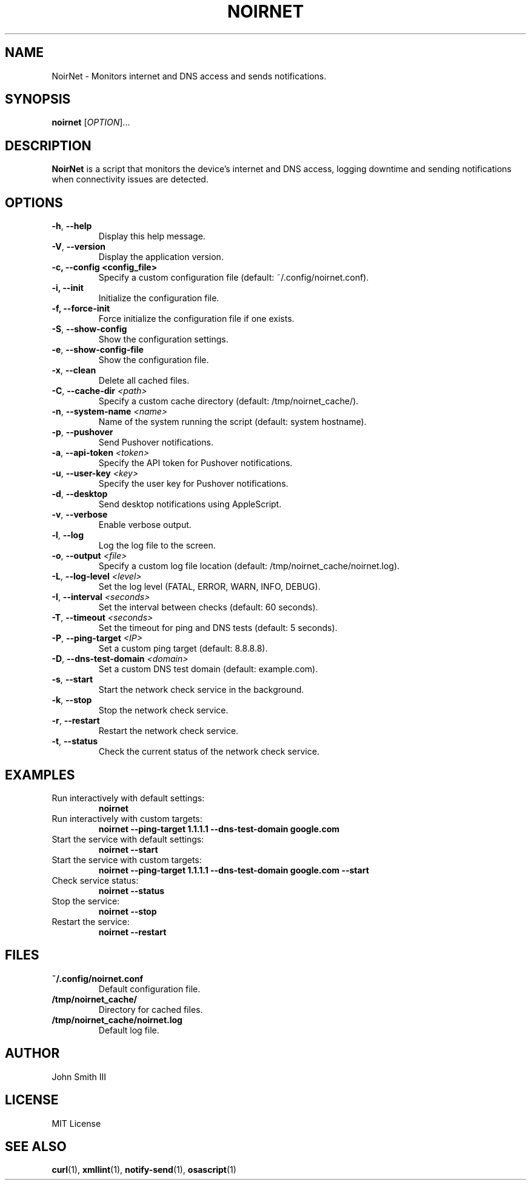 .TH NOIRNET 1 "November 29, 2024" "Version 1.3.0" "User Commands"
.SH NAME
NoirNet \- Monitors internet and DNS access and sends notifications.

.SH SYNOPSIS
.B noirnet
[\fIOPTION\fR]...

.SH DESCRIPTION
.B NoirNet
is a script that monitors the device's internet and DNS access, logging downtime and sending notifications when connectivity issues are detected.

.SH OPTIONS
.TP
\fB\-h\fR, \fB\-\-help\fR
Display this help message.
.TP
\fB\-V\fR, \fB\-\-version\fR
Display the application version.
.TP
.B \-c, \--config <config_file>
Specify a custom configuration file (default: ~/.config/noirnet.conf).
.TP
.B \-i, \--init
Initialize the configuration file.
.TP
.B \-f, \--force-init
Force initialize the configuration file if one exists.
.TP
\fB\-S\fR, \fB\-\-show\-config\fR
Show the configuration settings.
.TP
\fB\-e\fR, \fB\-\-show\-config\-file\fR
Show the configuration file.
.TP
\fB\-x\fR, \fB\-\-clean\fR
Delete all cached files.
.TP
\fB\-C\fR, \fB\-\-cache\-dir\fR \fI<path>\fR
Specify a custom cache directory (default: /tmp/noirnet_cache/).
.TP
\fB\-n\fR, \fB\-\-system\-name\fR \fI<name>\fR
Name of the system running the script (default: system hostname).
.TP
\fB\-p\fR, \fB\-\-pushover\fR
Send Pushover notifications.
.TP
\fB\-a\fR, \fB\-\-api\-token\fR \fI<token>\fR
Specify the API token for Pushover notifications.
.TP
\fB\-u\fR, \fB\-\-user\-key\fR \fI<key>\fR
Specify the user key for Pushover notifications.
.TP
\fB\-d\fR, \fB\-\-desktop\fR
Send desktop notifications using AppleScript.
.TP
\fB\-v\fR, \fB\-\-verbose\fR
Enable verbose output.
.TP
\fB\-l\fR, \fB\-\-log\fR
Log the log file to the screen.
.TP
\fB\-o\fR, \fB\-\-output\fR \fI<file>\fR
Specify a custom log file location (default: /tmp/noirnet_cache/noirnet.log).
.TP
\fB\-L\fR, \fB\-\-log\-level\fR \fI<level>\fR
Set the log level (FATAL, ERROR, WARN, INFO, DEBUG).
.TP
\fB\-I\fR, \fB\-\-interval\fR \fI<seconds>\fR
Set the interval between checks (default: 60 seconds).
.TP
\fB\-T\fR, \fB\-\-timeout\fR \fI<seconds>\fR
Set the timeout for ping and DNS tests (default: 5 seconds).
.TP
\fB\-P\fR, \fB\-\-ping\-target\fR \fI<IP>\fR
Set a custom ping target (default: 8.8.8.8).
.TP
\fB\-D\fR, \fB\-\-dns\-test\-domain\fR \fI<domain>\fR
Set a custom DNS test domain (default: example.com).
.TP
\fB\-s\fR, \fB\-\-start\fR
Start the network check service in the background.
.TP
\fB\-k\fR, \fB\-\-stop\fR
Stop the network check service.
.TP
\fB\-r\fR, \fB\-\-restart\fR
Restart the network check service.
.TP
\fB\-t\fR, \fB\-\-status\fR
Check the current status of the network check service.

.SH EXAMPLES
.TP
Run interactively with default settings:
.B noirnet
.TP
Run interactively with custom targets:
.B noirnet \-\-ping\-target 1.1.1.1 \-\-dns\-test\-domain google.com
.TP
Start the service with default settings:
.B noirnet \-\-start
.TP
Start the service with custom targets:
.B noirnet \-\-ping\-target 1.1.1.1 \-\-dns\-test\-domain google.com \-\-start
.TP
Check service status:
.B noirnet \-\-status
.TP
Stop the service:
.B noirnet \-\-stop
.TP
Restart the service:
.B noirnet \-\-restart

.SH FILES
.TP
.B ~/.config/noirnet.conf
Default configuration file.
.TP
.B /tmp/noirnet_cache/
Directory for cached files.
.TP
.B /tmp/noirnet_cache/noirnet.log
Default log file.

.SH AUTHOR
John Smith III

.SH LICENSE
MIT License

.SH SEE ALSO
.BR curl (1),
.BR xmllint (1),
.BR notify-send (1),
.BR osascript (1)